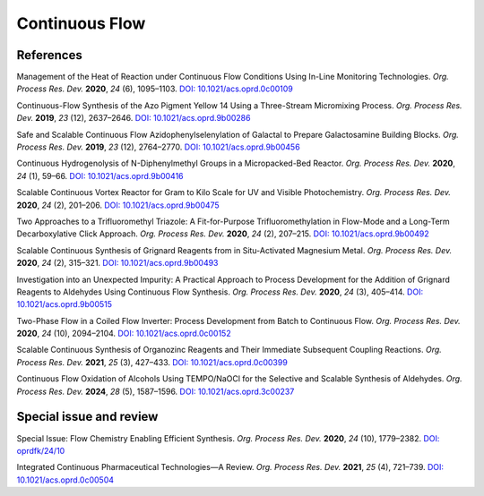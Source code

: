 Continuous Flow
=========================================




References
-----------------------------------------------------


Management of the Heat of Reaction under Continuous Flow Conditions Using
In-Line Monitoring Technologies. *Org. Process Res. Dev.* **2020**, *24*
(6), 1095–1103. `DOI: 10.1021/acs.oprd.0c00109
<https://dx.doi.org/10.1021/acs.oprd.0c00109>`_

Continuous-Flow Synthesis of the Azo Pigment Yellow 14 Using a Three-Stream
Micromixing Process. *Org. Process Res. Dev.* **2019**, *23* (12), 2637–2646.
`DOI: 10.1021/acs.oprd.9b00286 <https://dx.doi.org/10.1021/acs.oprd.9b00286>`_

Safe and Scalable Continuous Flow Azidophenylselenylation of Galactal to
Prepare Galactosamine Building Blocks. *Org. Process Res. Dev.* **2019**,
*23* (12), 2764–2770.  `DOI: 10.1021/acs.oprd.9b00456
<https://dx.doi.org/10.1021/acs.oprd.9b00456>`_

Continuous Hydrogenolysis of N-Diphenylmethyl Groups in a Micropacked-Bed
Reactor. *Org. Process Res. Dev.* **2020**, *24* (1), 59–66.
`DOI: 10.1021/acs.oprd.9b00416 <https://dx.doi.org/10.1021/acs.oprd.9b00416>`_

Scalable Continuous Vortex Reactor for Gram to Kilo Scale for UV and Visible
Photochemistry. *Org. Process Res. Dev.* **2020**, *24* (2), 201–206.
`DOI: 10.1021/acs.oprd.9b00475 <https://dx.doi.org/10.1021/acs.oprd.9b00475>`_

Two Approaches to a Trifluoromethyl Triazole: A Fit-for-Purpose
Trifluoromethylation in Flow-Mode and a Long-Term Decarboxylative
Click Approach. *Org. Process Res. Dev.* **2020**, *24* (2), 207–215.
`DOI: 10.1021/acs.oprd.9b00492 <https://dx.doi.org/10.1021/acs.oprd.9b00492>`_

Scalable Continuous Synthesis of Grignard Reagents from in Situ-Activated
Magnesium Metal. *Org. Process Res. Dev.* **2020**, *24* (2), 315–321.
`DOI: 10.1021/acs.oprd.9b00493 <https://dx.doi.org/10.1021/acs.oprd.9b00493>`_

Investigation into an Unexpected Impurity: A Practical Approach to Process
Development for the Addition of Grignard Reagents to Aldehydes Using
Continuous Flow Synthesis. *Org. Process Res. Dev.* **2020**, *24* (3),
405–414. `DOI: 10.1021/acs.oprd.9b00515
<https://dx.doi.org/10.1021/acs.oprd.9b00515>`_

Two-Phase Flow in a Coiled Flow Inverter: Process Development from Batch
to Continuous Flow. *Org. Process Res. Dev.* **2020**, *24* (10), 2094–2104.
`DOI: 10.1021/acs.oprd.0c00152 <https://doi.org/10.1021/acs.oprd.0c00152>`_

Scalable Continuous Synthesis of Organozinc Reagents and Their Immediate
Subsequent Coupling Reactions. *Org. Process Res. Dev.* **2021**, *25* (3),
427–433.  `DOI: 10.1021/acs.oprd.0c00399 <https://doi.org/10.1021/acs.oprd.0c00399>`_


Continuous Flow Oxidation of Alcohols Using TEMPO/NaOCl for the Selective
and Scalable Synthesis of Aldehydes.
*Org. Process Res. Dev.* **2024**, *28* (5), 1587–1596.
`DOI: 10.1021/acs.oprd.3c00237 <https://doi.org/10.1021/acs.oprd.3c00237>`_



Special issue and review
------------------------------------------
Special Issue: Flow Chemistry Enabling Efficient Synthesis. *Org. Process
Res. Dev.* **2020**, *24* (10), 1779–2382. `DOI: oprdfk/24/10
<https://pubs.acs.org/toc/oprdfk/24/10>`_

Integrated Continuous Pharmaceutical Technologies—A Review. *Org. Process
Res. Dev.* **2021**, *25* (4), 721–739. `DOI: 10.1021/acs.oprd.0c00504
<https://doi.org/10.1021/acs.oprd.0c00504>`_

